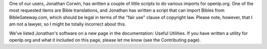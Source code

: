.. title: Some useful utilities for openlp.org
.. slug: 2007/06/26/some-useful-utilities-for-openlp-org
.. date: 2007-06-26 14:06:36 UTC
.. tags: 
.. description: 

One of our users, Jonathan Corwin, has written a couple of little
scripts to do various imports for openlp.org. One of the most requested
items are Bible translations, and Jonathan has written a script that can
import Bibles from BibleGateway.com, which should be legal in terms of
the "fair use" clause of copyright law. Please note, however, that I am
not a lawyer, so I might be totally incorrect about this.

We've listed Jonathan's software on a new page in the documentation:
Useful Utilities. If you have written a utility for openlp.org and what
it included on this page, please let me know (see the Contributing
page).
